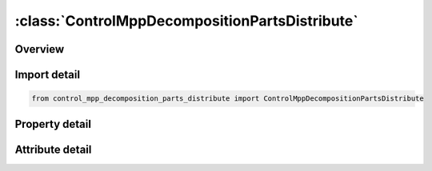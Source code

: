 





:class:`ControlMppDecompositionPartsDistribute`
===============================================


.. py:class:: control_mpp_decomposition_parts_distribute.ControlMppDecompositionPartsDistribute(**kwargs)

   Bases: :py:obj:`ansys.dyna.core.lib.keyword_base.KeywordBase`


   
   DYNA CONTROL_MPP_DECOMPOSITION_PARTS_DISTRIBUTE keyword
















   ..
       !! processed by numpydoc !!


.. py:currentmodule:: ControlMppDecompositionPartsDistribute

Overview
--------

.. tab-set::




   .. tab-item:: Properties

      .. list-table::
          :header-rows: 0
          :widths: auto

          * - :py:attr:`~id1`
            - Get or set the Part ID to be distributed. If ID1,ID2,.. < 0, abs(ID1) will be used as part set ID.  All parts defined in this card will be treated as a single region to be decomposed
          * - :py:attr:`~id2`
            - Get or set the Part ID to be distributed. If ID1,ID2,.. < 0, abs(ID1) will be used as part set ID.  All parts defined in this card will be treated as a single region to be decomposed
          * - :py:attr:`~id3`
            - Get or set the Part ID to be distributed. If ID1,ID2,.. < 0, abs(ID1) will be used as part set ID.  All parts defined in this card will be treated as a single region to be decomposed
          * - :py:attr:`~id4`
            - Get or set the Part ID to be distributed. If ID1,ID2,.. < 0, abs(ID1) will be used as part set ID.  All parts defined in this card will be treated as a single region to be decomposed
          * - :py:attr:`~id5`
            - Get or set the Part ID to be distributed. If ID1,ID2,.. < 0, abs(ID1) will be used as part set ID.  All parts defined in this card will be treated as a single region to be decomposed
          * - :py:attr:`~id6`
            - Get or set the Part ID to be distributed. If ID1,ID2,.. < 0, abs(ID1) will be used as part set ID.  All parts defined in this card will be treated as a single region to be decomposed
          * - :py:attr:`~id7`
            - Get or set the Part ID to be distributed. If ID1,ID2,.. < 0, abs(ID1) will be used as part set ID.  All parts defined in this card will be treated as a single region to be decomposed
          * - :py:attr:`~id8`
            - Get or set the Part ID to be distributed. If ID1,ID2,.. < 0, abs(ID1) will be used as part set ID.  All parts defined in this card will be treated as a single region to be decomposed
          * - :py:attr:`~id9`
            - Get or set the Part ID to be distributed. If ID1,ID2,.. < 0, abs(ID1) will be used as part set ID.  All parts defined in this card will be treated as a single region to be decomposed
          * - :py:attr:`~id10`
            - Get or set the Part ID to be distributed. If ID1,ID2,.. < 0, abs(ID1) will be used as part set ID.  All parts defined in this card will be treated as a single region to be decomposed
          * - :py:attr:`~id11`
            - Get or set the Part ID to be distributed. If ID1,ID2,.. < 0, abs(ID1) will be used as part set ID.  All parts defined in this card will be treated as a single region to be decomposed
          * - :py:attr:`~id12`
            - Get or set the Part ID to be distributed. If ID1,ID2,.. < 0, abs(ID1) will be used as part set ID.  All parts defined in this card will be treated as a single region to be decomposed
          * - :py:attr:`~id13`
            - Get or set the Part ID to be distributed. If ID1,ID2,.. < 0, abs(ID1) will be used as part set ID.  All parts defined in this card will be treated as a single region to be decomposed
          * - :py:attr:`~id14`
            - Get or set the Part ID to be distributed. If ID1,ID2,.. < 0, abs(ID1) will be used as part set ID.  All parts defined in this card will be treated as a single region to be decomposed
          * - :py:attr:`~id15`
            - Get or set the Part ID to be distributed. If ID1,ID2,.. < 0, abs(ID1) will be used as part set ID.  All parts defined in this card will be treated as a single region to be decomposed
          * - :py:attr:`~id16`
            - Get or set the Part ID to be distributed. If ID1,ID2,.. < 0, abs(ID1) will be used as part set ID.  All parts defined in this card will be treated as a single region to be decomposed


   .. tab-item:: Attributes

      .. list-table::
          :header-rows: 0
          :widths: auto

          * - :py:attr:`~keyword`
            - 
          * - :py:attr:`~subkeyword`
            - 






Import detail
-------------

.. code-block:: python

    from control_mpp_decomposition_parts_distribute import ControlMppDecompositionPartsDistribute

Property detail
---------------

.. py:property:: id1
   :type: Optional[int]


   
   Get or set the Part ID to be distributed. If ID1,ID2,.. < 0, abs(ID1) will be used as part set ID.  All parts defined in this card will be treated as a single region to be decomposed
















   ..
       !! processed by numpydoc !!

.. py:property:: id2
   :type: Optional[int]


   
   Get or set the Part ID to be distributed. If ID1,ID2,.. < 0, abs(ID1) will be used as part set ID.  All parts defined in this card will be treated as a single region to be decomposed
















   ..
       !! processed by numpydoc !!

.. py:property:: id3
   :type: Optional[int]


   
   Get or set the Part ID to be distributed. If ID1,ID2,.. < 0, abs(ID1) will be used as part set ID.  All parts defined in this card will be treated as a single region to be decomposed
















   ..
       !! processed by numpydoc !!

.. py:property:: id4
   :type: Optional[int]


   
   Get or set the Part ID to be distributed. If ID1,ID2,.. < 0, abs(ID1) will be used as part set ID.  All parts defined in this card will be treated as a single region to be decomposed
















   ..
       !! processed by numpydoc !!

.. py:property:: id5
   :type: Optional[int]


   
   Get or set the Part ID to be distributed. If ID1,ID2,.. < 0, abs(ID1) will be used as part set ID.  All parts defined in this card will be treated as a single region to be decomposed
















   ..
       !! processed by numpydoc !!

.. py:property:: id6
   :type: Optional[int]


   
   Get or set the Part ID to be distributed. If ID1,ID2,.. < 0, abs(ID1) will be used as part set ID.  All parts defined in this card will be treated as a single region to be decomposed
















   ..
       !! processed by numpydoc !!

.. py:property:: id7
   :type: Optional[int]


   
   Get or set the Part ID to be distributed. If ID1,ID2,.. < 0, abs(ID1) will be used as part set ID.  All parts defined in this card will be treated as a single region to be decomposed
















   ..
       !! processed by numpydoc !!

.. py:property:: id8
   :type: Optional[int]


   
   Get or set the Part ID to be distributed. If ID1,ID2,.. < 0, abs(ID1) will be used as part set ID.  All parts defined in this card will be treated as a single region to be decomposed
















   ..
       !! processed by numpydoc !!

.. py:property:: id9
   :type: Optional[int]


   
   Get or set the Part ID to be distributed. If ID1,ID2,.. < 0, abs(ID1) will be used as part set ID.  All parts defined in this card will be treated as a single region to be decomposed
















   ..
       !! processed by numpydoc !!

.. py:property:: id10
   :type: Optional[int]


   
   Get or set the Part ID to be distributed. If ID1,ID2,.. < 0, abs(ID1) will be used as part set ID.  All parts defined in this card will be treated as a single region to be decomposed
















   ..
       !! processed by numpydoc !!

.. py:property:: id11
   :type: Optional[int]


   
   Get or set the Part ID to be distributed. If ID1,ID2,.. < 0, abs(ID1) will be used as part set ID.  All parts defined in this card will be treated as a single region to be decomposed
















   ..
       !! processed by numpydoc !!

.. py:property:: id12
   :type: Optional[int]


   
   Get or set the Part ID to be distributed. If ID1,ID2,.. < 0, abs(ID1) will be used as part set ID.  All parts defined in this card will be treated as a single region to be decomposed
















   ..
       !! processed by numpydoc !!

.. py:property:: id13
   :type: Optional[int]


   
   Get or set the Part ID to be distributed. If ID1,ID2,.. < 0, abs(ID1) will be used as part set ID.  All parts defined in this card will be treated as a single region to be decomposed
















   ..
       !! processed by numpydoc !!

.. py:property:: id14
   :type: Optional[int]


   
   Get or set the Part ID to be distributed. If ID1,ID2,.. < 0, abs(ID1) will be used as part set ID.  All parts defined in this card will be treated as a single region to be decomposed
















   ..
       !! processed by numpydoc !!

.. py:property:: id15
   :type: Optional[int]


   
   Get or set the Part ID to be distributed. If ID1,ID2,.. < 0, abs(ID1) will be used as part set ID.  All parts defined in this card will be treated as a single region to be decomposed
















   ..
       !! processed by numpydoc !!

.. py:property:: id16
   :type: Optional[int]


   
   Get or set the Part ID to be distributed. If ID1,ID2,.. < 0, abs(ID1) will be used as part set ID.  All parts defined in this card will be treated as a single region to be decomposed
















   ..
       !! processed by numpydoc !!



Attribute detail
----------------

.. py:attribute:: keyword
   :value: 'CONTROL'


.. py:attribute:: subkeyword
   :value: 'MPP_DECOMPOSITION_PARTS_DISTRIBUTE'






